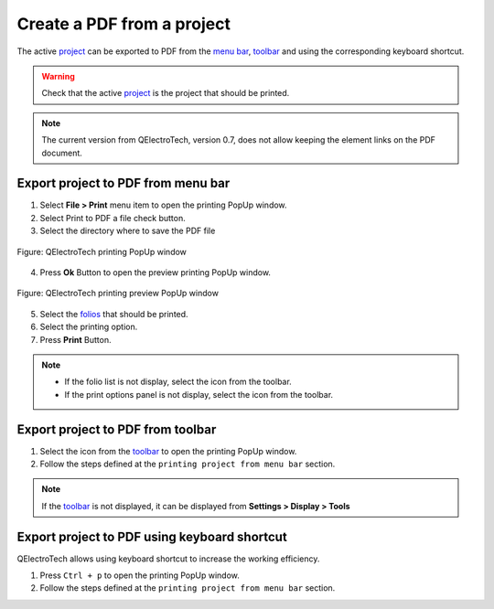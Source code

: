 .. _export&print/create_pdf:

===========================
Create a PDF from a project
===========================

The active `project`_  can be exported to PDF from the `menu bar`_, `toolbar`_ and using the corresponding 
keyboard shortcut.

.. warning::

   Check that the active `project`_ is the project that should be printed.

.. note::

    The current version from QElectroTech, version 0.7, does not allow keeping the element 
    links on the PDF document.

Export project to PDF from menu bar
~~~~~~~~~~~~~~~~~~~~~~~~~~~~~~~~~~~

1. Select **File > Print** menu item to open the printing PopUp window.
2. Select Print to PDF a file check button.
3. Select the directory where to save the PDF file

.. figure:: /_external/_images/en/qet_print/qet_print_select_pdf.png
        :align: center

        Figure: QElectroTech printing PopUp window 

4. Press **Ok** Button to open the preview printing PopUp window.

.. figure:: /_external/_images/en/qet_print/qet_print_preview.png
        :align: center

        Figure: QElectroTech printing preview PopUp window 

5. Select the `folios`_ that should be printed.
6. Select the printing option. 
7. Press **Print** Button.

.. note::

   * If the folio list is not display, select the icon |icon_folio_list| from the toolbar.
   * If the print options panel is not display, select the icon |icon_print_options| from the toolbar.

.. |icon_folio_list| image:: /_external/_images/_site-assets/user/ico/22x22/diagram/diagram.png
.. |icon_print_options| image:: /_external/_images/_site-assets/user/ico/16x16/configure/configure.png

Export project to PDF from toolbar
~~~~~~~~~~~~~~~~~~~~~~~~~~~~~~~~~~

1. Select the icon |document-print| from the `toolbar`_ to open the printing PopUp window.
2. Follow the steps defined at the ``printing project from menu bar`` section.

.. |document-print| image:: /_external/_images/_site-assets/user/ico/22x22/document/document-print.png

.. note::

   If the `toolbar`_ is not displayed, it can be displayed from **Settings > Display > Tools**

Export project to PDF using keyboard shortcut
~~~~~~~~~~~~~~~~~~~~~~~~~~~~~~~~~~~~~~~~~~~~~

QElectroTech allows using keyboard shortcut to increase the working efficiency.

1. Press ``Ctrl + p`` to open the printing PopUp window.
2. Follow the steps defined at the ``printing project from menu bar`` section.

.. seealso::

    For more information about QElectroTech keyboard shortcuts, refer to `menu bar`_ section.

.. _project: ../project/index.html
.. _menu bar: ../interface/menu_bar.html
.. _toolbar: ../interface/toolbars.html
.. _folios: ../folio/index.html
.. _printing settings: ../preferences/settings_printing.html
